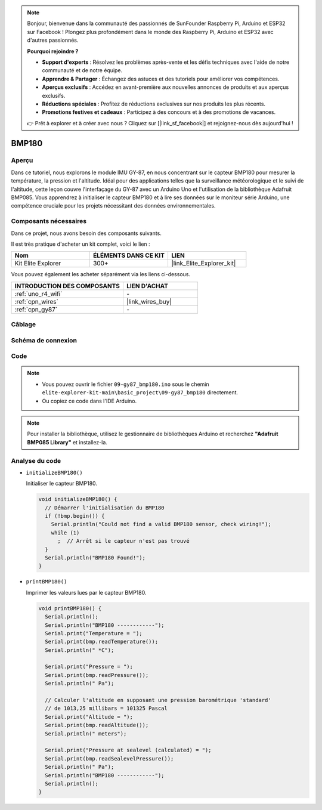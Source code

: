 .. note::

    Bonjour, bienvenue dans la communauté des passionnés de SunFounder Raspberry Pi, Arduino et ESP32 sur Facebook ! Plongez plus profondément dans le monde des Raspberry Pi, Arduino et ESP32 avec d'autres passionnés.

    **Pourquoi rejoindre ?**

    - **Support d'experts** : Résolvez les problèmes après-vente et les défis techniques avec l'aide de notre communauté et de notre équipe.
    - **Apprendre & Partager** : Échangez des astuces et des tutoriels pour améliorer vos compétences.
    - **Aperçus exclusifs** : Accédez en avant-première aux nouvelles annonces de produits et aux aperçus exclusifs.
    - **Réductions spéciales** : Profitez de réductions exclusives sur nos produits les plus récents.
    - **Promotions festives et cadeaux** : Participez à des concours et à des promotions de vacances.

    👉 Prêt à explorer et à créer avec nous ? Cliquez sur [|link_sf_facebook|] et rejoignez-nous dès aujourd'hui !

.. _basic_gy87_bmp180:

BMP180
==========================


Aperçu
---------------

Dans ce tutoriel, nous explorons le module IMU GY-87, en nous concentrant sur le capteur BMP180 pour mesurer la température, la pression et l'altitude. Idéal pour des applications telles que la surveillance météorologique et le suivi de l'altitude, cette leçon couvre l'interfaçage du GY-87 avec un Arduino Uno et l'utilisation de la bibliothèque Adafruit BMP085. Vous apprendrez à initialiser le capteur BMP180 et à lire ses données sur le moniteur série Arduino, une compétence cruciale pour les projets nécessitant des données environnementales.

Composants nécessaires
-------------------------

Dans ce projet, nous avons besoin des composants suivants. 

Il est très pratique d'acheter un kit complet, voici le lien : 

.. list-table::
    :widths: 20 20 20
    :header-rows: 1

    *   - Nom	
        - ÉLÉMENTS DANS CE KIT
        - LIEN
    *   - Kit Elite Explorer
        - 300+
        - |link_Elite_Explorer_kit|

Vous pouvez également les acheter séparément via les liens ci-dessous.

.. list-table::
    :widths: 30 20
    :header-rows: 1

    *   - INTRODUCTION DES COMPOSANTS
        - LIEN D'ACHAT

    *   - :ref:`uno_r4_wifi`
        - \-
    *   - :ref:`cpn_wires`
        - |link_wires_buy|
    *   - :ref:`cpn_gy87`
        - \-


Câblage
----------------------

.. image:: img/09-gy87_bb.png
    :align: center
    :width: 75%

.. raw:: html

   <br/>


Schéma de connexion
-----------------------

.. image:: img/09_basic_gy87_schematic.png
    :align: center
    :width: 60%


Code
-----------

.. note::

    * Vous pouvez ouvrir le fichier ``09-gy87_bmp180.ino`` sous le chemin ``elite-explorer-kit-main\basic_project\09-gy87_bmp180`` directement.
    * Ou copiez ce code dans l'IDE Arduino.

.. note:: 
    Pour installer la bibliothèque, utilisez le gestionnaire de bibliothèques Arduino et recherchez **"Adafruit BMP085 Library"** et installez-la. 

.. raw:: html

    <iframe src=https://create.arduino.cc/editor/sunfounder01/7f7347f7-e1e6-400f-b10c-02ccf300b3b9/preview?embed style="height:510px;width:100%;margin:10px 0" frameborder=0></iframe>


Analyse du code
------------------------

- ``initializeBMP180()``

  Initialiser le capteur BMP180.

  .. code-block:: arduino

     void initializeBMP180() {
       // Démarrer l'initialisation du BMP180
       if (!bmp.begin()) {
         Serial.println("Could not find a valid BMP180 sensor, check wiring!");
         while (1)
           ;  // Arrêt si le capteur n'est pas trouvé
       }
       Serial.println("BMP180 Found!");
     }

- ``printBMP180()``

  Imprimer les valeurs lues par le capteur BMP180.

  .. code-block:: arduino

     void printBMP180() {
       Serial.println();
       Serial.println("BMP180 ------------");
       Serial.print("Temperature = ");
       Serial.print(bmp.readTemperature());
       Serial.println(" *C");
     
       Serial.print("Pressure = ");
       Serial.print(bmp.readPressure());
       Serial.println(" Pa");
     
       // Calculer l'altitude en supposant une pression barométrique 'standard'
       // de 1013,25 millibars = 101325 Pascal
       Serial.print("Altitude = ");
       Serial.print(bmp.readAltitude());
       Serial.println(" meters");
     
       Serial.print("Pressure at sealevel (calculated) = ");
       Serial.print(bmp.readSealevelPressure());
       Serial.println(" Pa");
       Serial.println("BMP180 ------------");
       Serial.println();
     }


